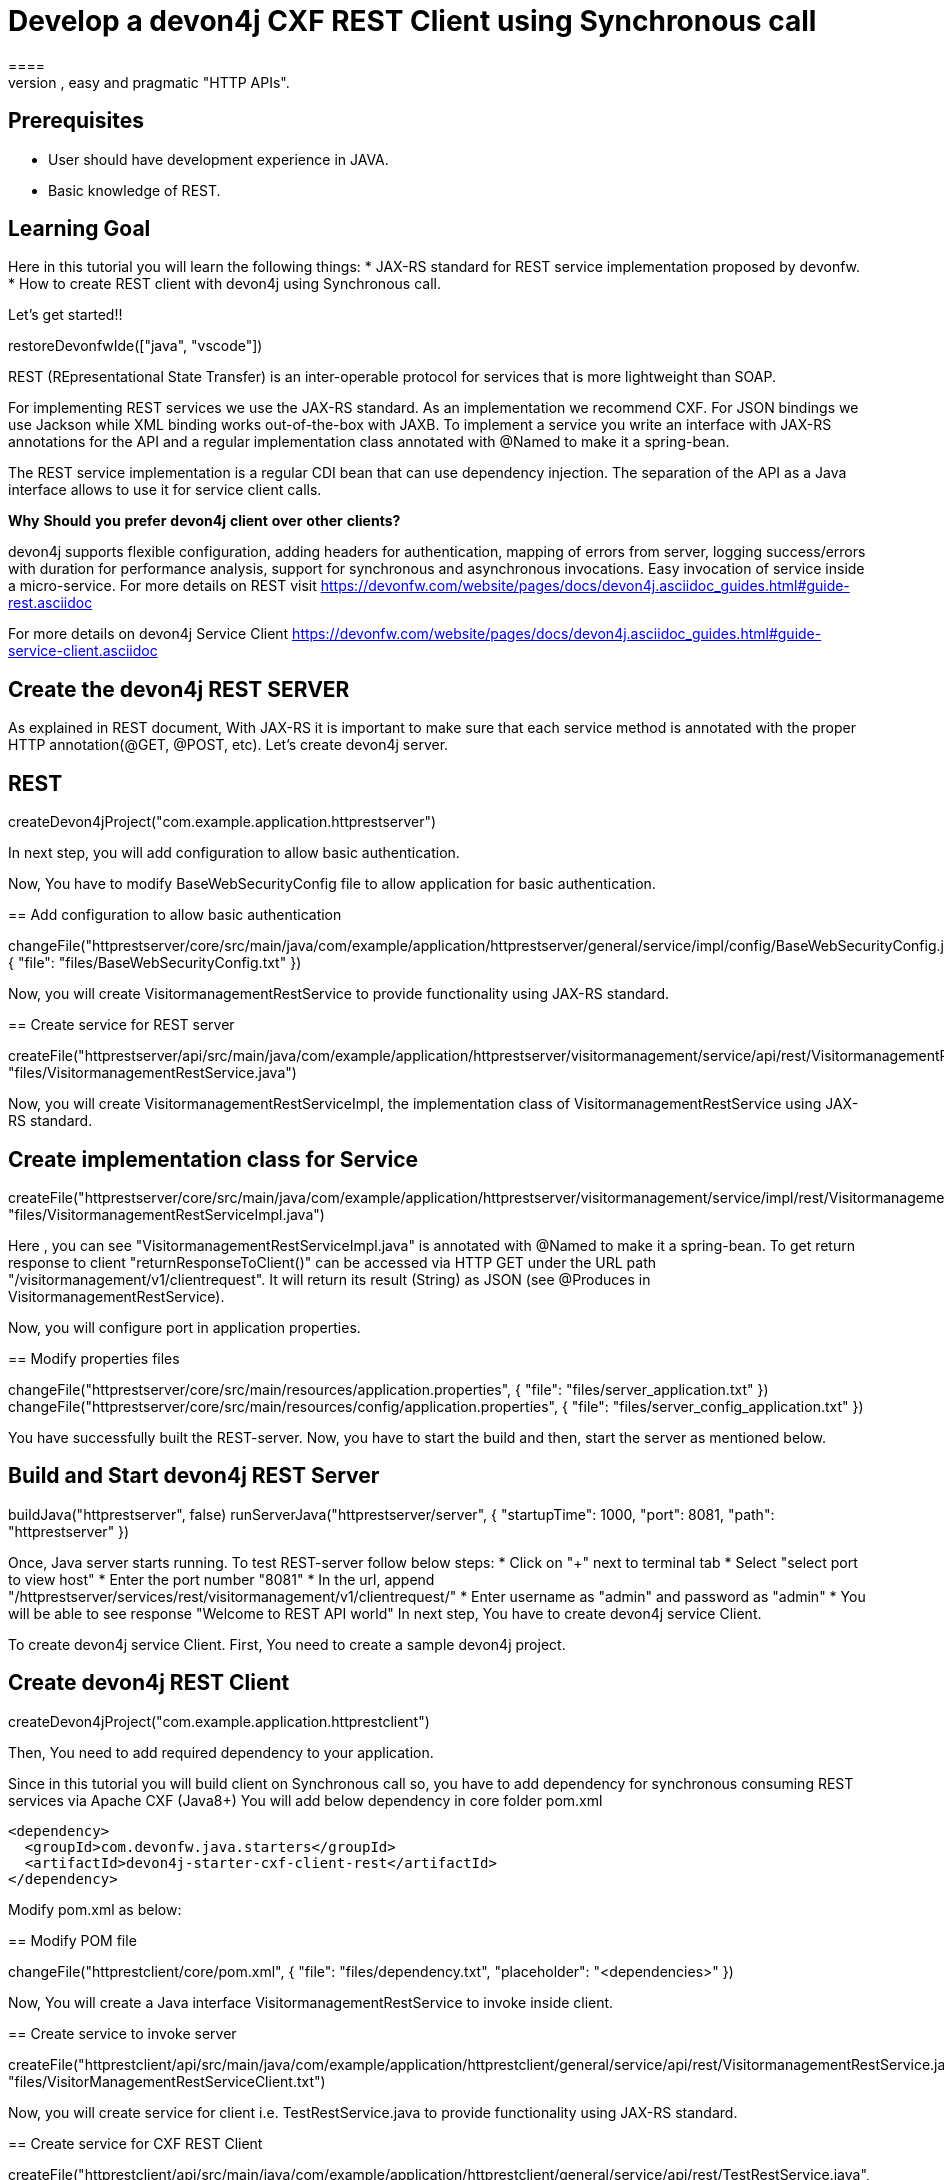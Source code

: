 = Develop a devon4j CXF REST Client using Synchronous call
====
REST (REpresentational State Transfer) is an inter-operable protocol for services that is more lightweight than SOAP. We give best practices that lead to simple, easy and pragmatic "HTTP APIs".

## Prerequisites
* User should have development experience in JAVA.
* Basic knowledge of REST.

## Learning Goal
Here in this tutorial you will learn the following things:
* JAX-RS standard for REST service implementation proposed by devonfw.
* How to create REST client with devon4j using Synchronous call.

Let's get started!!
====

[step]
--
restoreDevonfwIde(["java", "vscode"])
--

====
REST (REpresentational State Transfer) is an inter-operable protocol for services that is more lightweight than SOAP.

For implementing REST services we use the JAX-RS standard. As an implementation we recommend CXF. For JSON bindings we use Jackson while XML binding works out-of-the-box with JAXB. To implement a service you write an interface with JAX-RS annotations for the API and a regular implementation class annotated with @Named to make it a spring-bean.

The REST service implementation is a regular CDI bean that can use dependency injection. The separation of the API as a Java interface allows to use it for service client calls.

**Why** **Should** **you** **prefer** **devon4j** **client** **over** **other** **clients?**

devon4j supports flexible configuration, adding headers for authentication, mapping of errors from server, logging success/errors with duration for performance analysis, support for synchronous and asynchronous invocations. Easy invocation of service inside a micro-service.
For more details on REST visit https://devonfw.com/website/pages/docs/devon4j.asciidoc_guides.html#guide-rest.asciidoc

For more details on devon4j Service Client https://devonfw.com/website/pages/docs/devon4j.asciidoc_guides.html#guide-service-client.asciidoc

## Create the devon4j REST SERVER
As explained in REST document, With JAX-RS it is important to make sure that each service method is annotated with the proper HTTP annotation(@GET, @POST, etc).
Let's create devon4j server.
[step]
== REST
--
createDevon4jProject("com.example.application.httprestserver")
--
In next step, you will add configuration to allow basic authentication.
====


Now, You have to modify BaseWebSecurityConfig file to allow application for basic authentication.
[step]
== Add configuration to allow basic authentication
--
changeFile("httprestserver/core/src/main/java/com/example/application/httprestserver/general/service/impl/config/BaseWebSecurityConfig.java", { "file": "files/BaseWebSecurityConfig.txt" })
--


Now, you will create VisitormanagementRestService to provide functionality using JAX-RS standard.
[step]
== Create service for REST server
--
createFile("httprestserver/api/src/main/java/com/example/application/httprestserver/visitormanagement/service/api/rest/VisitormanagementRestService.java", "files/VisitormanagementRestService.java")
--


====
Now, you will create VisitormanagementRestServiceImpl, the implementation class of VisitormanagementRestService using JAX-RS standard.
[step]
== Create implementation class for Service
--
createFile("httprestserver/core/src/main/java/com/example/application/httprestserver/visitormanagement/service/impl/rest/VisitormanagementRestServiceImpl.java", "files/VisitormanagementRestServiceImpl.java")
--
Here , you can see "VisitormanagementRestServiceImpl.java" is annotated with @Named to make it a spring-bean. To get return response to client "returnResponseToClient()" can be accessed via HTTP GET under the URL path "/visitormanagement/v1/clientrequest". It will return its result (String) as JSON (see @Produces in VisitormanagementRestService).
====


Now, you will configure port in application properties.
[step]
== Modify properties files
--
changeFile("httprestserver/core/src/main/resources/application.properties", { "file": "files/server_application.txt" })
changeFile("httprestserver/core/src/main/resources/config/application.properties", { "file": "files/server_config_application.txt" })
--



====
You have successfully built the REST-server. Now, you have to start the build and then, start the server as mentioned below.
[step]
== Build and Start devon4j REST Server
--
buildJava("httprestserver", false)
runServerJava("httprestserver/server", { "startupTime": 1000, "port": 8081, "path": "httprestserver" })
--
Once, Java server starts running. To test REST-server follow below steps:
* Click on "+" next to terminal tab
* Select "select port to view host"
* Enter the port number "8081" 
* In the url, append "/httprestserver/services/rest/visitormanagement/v1/clientrequest/"
* Enter username as "admin" and password as "admin"
* You will be able to see response "Welcome to REST API world"
In next step, You have to create devon4j service Client.
====


====
To create devon4j service Client. First, You need to create a sample devon4j project.

[step]
== Create devon4j REST Client
--
createDevon4jProject("com.example.application.httprestclient")
--
Then, You need to add required dependency to your application.

Since in this tutorial you will build client on Synchronous call so, you have to add dependency for synchronous consuming REST services via Apache CXF (Java8+)
You will add below dependency in core folder pom.xml

----
<dependency>
  <groupId>com.devonfw.java.starters</groupId>
  <artifactId>devon4j-starter-cxf-client-rest</artifactId>
</dependency>

----
====

Modify pom.xml as below:
[step]
== Modify POM file
--
changeFile("httprestclient/core/pom.xml", { "file": "files/dependency.txt", "placeholder": "<dependencies>" })
--

Now, You will create a Java interface VisitormanagementRestService to invoke inside client.
[step]
== Create service to invoke server
--
createFile("httprestclient/api/src/main/java/com/example/application/httprestclient/general/service/api/rest/VisitormanagementRestService.java", "files/VisitorManagementRestServiceClient.txt")
--


Now, you will create service for client i.e. TestRestService.java to provide functionality using JAX-RS standard.
[step]
== Create service for CXF REST Client
--
createFile("httprestclient/api/src/main/java/com/example/application/httprestclient/general/service/api/rest/TestRestService.java", "files/TestRestService.java")
--


====
Now, you will create TestRestServiceImpl, the implementation class of TestRestService using JAX-RS standard.

[step]
== Create implementation class for client's service
--
createFile("httprestclient/core/src/main/java/com/example/application/httprestclient/general/service/impl/rest/TestRestServiceImpl.java", "files/TestRestServiceImpl.java")
--

As you can see synchronous invocation of a service is very simple and type-safe. The actual call of showResponse will technically call the remote service(i.e. VisitormanagementRestService) over the wire ( via HTTP) including marshaling the arguments (converting String to JSON) and un-marshalling the result (e.g. converting the received JSON to String).
Here in TestRestServiceImpl, there is a method "callSynchronous" which will call the VisitormanagementRestService and return the object of VisitormanagementRestService to visitormanagementRestService.
With visitormanagementRestService, it is calling the method "returnResponseToClient()" of server.
The response from server will be stored in "resultFromAPICall" as the return type of result is String.
After getting response, you can handle the response further in your implementation. Here, you can see that response is getting handled in "showResponse" method.
====


====
An application needs to be configurable in order to allow internal setup but also to allow externalized configuration of a deployed package (e.g. integration into runtime environment). 
Now, You need to modify the content of existing properties files and add configuration for Server.
[step]
== Modify properties for server configuration
--
changeFile("httprestclient/core/src/main/resources/application.properties", { "file": "files/client_application.txt" })
changeFile("httprestclient/core/src/main/resources/config/application.properties", { "file": "files/client_config_application.txt" })
--
## Service Discovery
**service.client.default.url** :- It is used to set the default url of server and it is added for service discovery.

**service.client.app.httprestserver.url** :- This property provide base url of REST in your application. It follows format such as "service.client.app.«application».url". Here, «application» refers to the technical name of the application providing the service.

## Timeouts
**service.client.default.timeout.connection** :- It is used to set the default timeout for particular connection.

**service.client.default.timeout.response** :- It is used to set the default timeout for particular response.

## Headers
**service.client.app.httprestserver.auth** :- It is used for customization of Service Header. Here it is used for basic authentication.

## Authentication
**service.client.app.httprestserver.user.login** :- It is used to set username of server for authentication.

**service.client.app.httprestserver.user.password** :- It is used to set password.
====

====
Now, Let's build and start the service client application.
This might take some time for application to start.
[step]
== Build devon4j CXF REST Client
--
buildJava("httprestclient", false)
--

* Once, application builds successfully. Open new terminal by clicking "+" and wait for it to load.
* Now, Copy and execute below command to navigate into client server.
  `cd devonfw/workspaces/main/httprestclient/server`
* Now, Copy and execute below command to start the application.
  `devon mvn spring-boot:run`

To test Synchronous method, follow below steps.
* Click on "+" next to terminal tab
* Select "select port to view host"
* Enter the port number "8080" 
* In the url, append "/httprestclient/services/rest/testrest/v1/response/"
* Enter username as "admin" and password as "admin"
* You will be able to see response "Welcome to REST API world"
====

====
You have successfully created devon4j CXF REST Client.
For more details on devon4j follow https://devonfw.com/website/pages/docs/devon4j.asciidoc.html
====